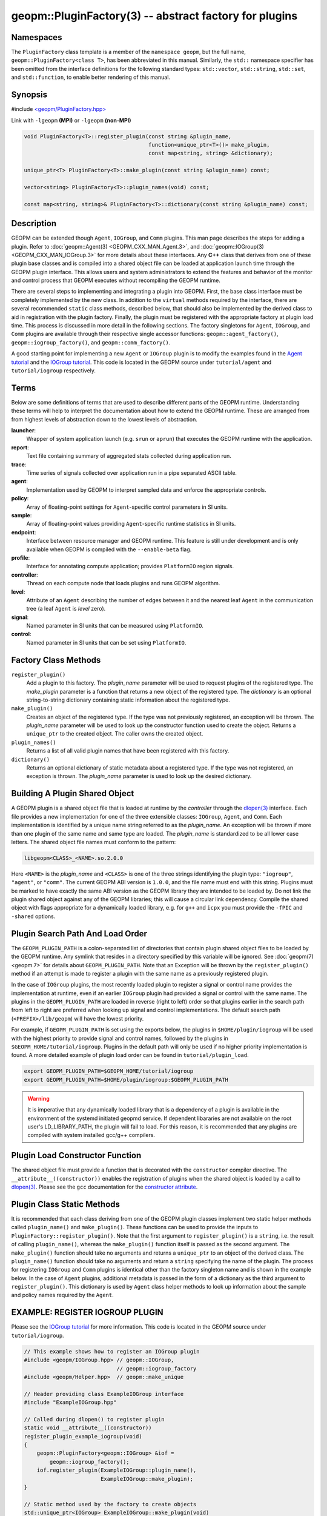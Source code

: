 
geopm::PluginFactory(3) -- abstract factory for plugins
=======================================================


Namespaces
----------

The ``PluginFactory`` class template is a member of the ``namespace geopm``\ , but
the full name, ``geopm::PluginFactory<class T>``\ , has been abbreviated in this
manual.  Similarly, the ``std::`` namespace specifier has been omitted from the
interface definitions for the following standard types: ``std::vector``\ ,
``std::string``\ , ``std::set``\ , and ``std::function``\ , to enable better rendering of
this manual.

Synopsis
--------

#include `<geopm/PluginFactory.hpp> <https://github.com/geopm/geopm/blob/dev/service/src/geopm/PluginFactory.hpp>`_

Link with ``-lgeopm`` **(MPI)** or ``-lgeopm`` **(non-MPI)**


.. code-block:: c++

       void PluginFactory<T>::register_plugin(const string &plugin_name,
                                              function<unique_ptr<T>()> make_plugin,
                                              const map<string, string> &dictionary);

       unique_ptr<T> PluginFactory<T>::make_plugin(const string &plugin_name) const;

       vector<string> PluginFactory<T>::plugin_names(void) const;

       const map<string, string>& PluginFactory<T>::dictionary(const string &plugin_name) const;

Description
-----------

GEOPM can be extended though ``Agent``\ , ``IOGroup``\ , and ``Comm`` plugins.
This man page describes the steps for adding a plugin.  Refer to
:doc:`geopm::Agent(3) <GEOPM_CXX_MAN_Agent.3>`\ , and :doc:`geopm::IOGroup(3) <GEOPM_CXX_MAN_IOGroup.3>` for
more details about these interfaces.  Any **C++** class that derives from
one of these plugin base classes and is compiled into a shared object
file can be loaded at application launch time through the GEOPM plugin
interface.  This allows users and system administrators to extend the
features and behavior of the monitor and control process that GEOPM
executes without recompiling the GEOPM runtime.

There are several steps to implementing and integrating a plugin into
GEOPM.  First, the base class interface must be completely implemented
by the new class.  In addition to the ``virtual`` methods required by the
interface, there are several recommended ``static`` class methods,
described below, that should also be implemented by the derived class
to aid in registration with the plugin factory.  Finally, the plugin
must be registered with the appropriate factory at plugin load time.
This process is discussed in more detail in the following sections.
The factory singletons for ``Agent``\ , ``IOGroup``\ , and ``Comm`` plugins are
available through their respective single accessor functions:
``geopm::agent_factory()``\ , ``geopm::iogroup_factory()``\ , and
``geopm::comm_factory()``.

A good starting point for implementing a new ``Agent`` or ``IOGroup``
plugin is to modify the examples found in the `Agent tutorial <https://github.com/geopm/geopm/tree/dev/tutorial/agent>`_ and
the `IOGroup tutorial <https://github.com/geopm/geopm/tree/dev/tutorial/iogroup>`_.
This code is located in the GEOPM source under ``tutorial/agent`` and
``tutorial/iogroup`` respectively.

Terms
-----

Below are some definitions of terms that are used to describe
different parts of the GEOPM runtime.  Understanding these terms will
help to interpret the documentation about how to extend the GEOPM
runtime.  These are arranged from from highest levels of abstraction
down to the lowest levels of abstraction.


**launcher**\ :
  Wrapper of system application launch (e.g. ``srun`` or ``aprun``) that
  executes the GEOPM runtime with the application.

**report**\ :
  Text file containing summary of aggregated stats collected during
  application run.

**trace**\ :
  Time series of signals collected over application run in a pipe
  separated ASCII table.

**agent**\ :
  Implementation used by GEOPM to interpret sampled data and
  enforce the appropriate controls.

**policy**\ :
  Array of floating-point settings for ``Agent``\ -specific control
  parameters in SI units.

**sample**\ :
  Array of floating-point values providing ``Agent``\ -specific runtime
  statistics in SI units.

**endpoint**\ :
  Interface between resource manager and GEOPM runtime.  This feature
  is still under development and is only available when GEOPM is compiled
  with the ``--enable-beta`` flag.

**profile**\ :
  Interface for annotating compute application; provides ``PlatformIO``
  region signals.

**controller**\ :
  Thread on each compute node that loads plugins and runs GEOPM
  algorithm.

**level**\ :
  Attribute of an ``Agent`` describing the number of edges between it
  and the nearest leaf ``Agent`` in the communication tree (a leaf
  ``Agent`` is *level* zero).

**signal**\ :
  Named parameter in SI units that can be measured using ``PlatformIO``.

**control**\ :
  Named parameter in SI units that can be set using ``PlatformIO``.

Factory Class Methods
---------------------


``register_plugin()``
  Add a plugin to this factory.  The *plugin_name* parameter will be used to request plugins of the
  registered type.  The *make_plugin* parameter is a function that
  returns a new object of the registered type.  The *dictionary* is
  an optional string-to-string dictionary containing static
  information about the registered type.

``make_plugin()``
  Creates an object of the registered type.  If the type was not previously registered, an exception will be thrown.  The
  *plugin_name* parameter will be used to look up the constructor function
  used to create the object. Returns a ``unique_ptr`` to the created object.
  The caller owns the created object.

``plugin_names()``
  Returns a list of all valid plugin names that have been registered with this factory.

``dictionary()``
  Returns an optional dictionary of static metadata about a registered type.  If the type was not registered, an exception is thrown.
  The *plugin_name* parameter is used to look up the desired dictionary.

Building A Plugin Shared Object
-------------------------------

A GEOPM plugin is a shared object file that is loaded at runtime by
the *controller* through the `dlopen(3) <https://man7.org/linux/man-pages/man3/dlopen.3.html>`_ interface.  Each file
provides a new implementation for one of the three extensible classes:
``IOGroup``\ , ``Agent``\ , and ``Comm``.  Each implementation is identified by
a unique name string referred to as the *plugin_name*.  An exception
will be thrown if more than one plugin of the same name and same type
are loaded.  The *plugin_name* is standardized to be all lower case
letters.  The shared object file names must conform to the pattern:

.. code-block::

   libgeopm<CLASS>_<NAME>.so.2.0.0


Here ``<NAME>`` is the *plugin_name* and ``<CLASS>`` is one of the three
strings identifying the plugin type: ``"iogroup"``, ``"agent"``, or ``"comm"``.
The current GEOPM ABI version is ``1.0.0``, and the file name must end
with this string.  Plugins must be marked to have exactly the same ABI
version as the GEOPM library they are intended to be loaded by.  Do
not link the plugin shared object against any of the GEOPM libraries;
this will cause a circular link dependency.  Compile the shared object
with flags appropriate for a dynamically loaded library, e.g. for
``g++`` and ``icpx`` you must provide the ``-fPIC`` and ``-shared`` options.

Plugin Search Path And Load Order
---------------------------------

The ``GEOPM_PLUGIN_PATH`` is a colon-separated list of directories
that contain plugin shared object files to be loaded by the GEOPM
runtime.  Any symlink that resides in a directory specified by this
variable will be ignored.  See :doc:`geopm(7) <geopm.7>` for details
about ``GEOPM_PLUGIN_PATH``.  Note that an Exception will be thrown by
the ``register_plugin()`` method if an attempt is made to register a
plugin with the same name as a previously registered plugin.

In the case of ``IOGroup`` plugins, the most recently loaded plugin to
register a signal or control name provides the implementation at
runtime, even if an earlier ``IOGroup`` plugin had provided a signal or
control with the same name.  The plugins in the ``GEOPM_PLUGIN_PATH``
are loaded in reverse (right to left) order so that plugins earlier in
the search path from left to right are preferred when looking up
signal and control implementations.  The default search path
(\ ``<PREFIX>/lib/geopm``\ ) will have the lowest priority.

For example, if ``GEOPM_PLUGIN_PATH`` is set using the exports below,
the plugins in ``$HOME/plugin/iogroup`` will be used with the highest
priority to provide signal and control names, followed by the plugins
in ``$GEOPM_HOME/tutorial/iogroup``.  Plugins in the default path will
only be used if no higher priority implementation is found.  A more
detailed example of plugin load order can be found in
``tutorial/plugin_load``.

.. code-block:: bash

       export GEOPM_PLUGIN_PATH=$GEOPM_HOME/tutorial/iogroup
       export GEOPM_PLUGIN_PATH=$HOME/plugin/iogroup:$GEOPM_PLUGIN_PATH

.. warning::

    It is imperative that any dynamically loaded library that is a dependency
    of a plugin is available in the environment of the systemd initiated geopmd
    service.  If dependent libararies are not available on the root user's
    LD_LIBRARY_PATH, the plugin will fail to load.
    For this reason, it is recommended that any plugins are compiled with
    system installed gcc/g++ compilers.

Plugin Load Constructor Function
--------------------------------

The shared object file must provide a function that is decorated with
the ``constructor`` compiler directive.  The ``__attribute__((constructor))``
enables the registration of plugins when the shared object is loaded
by a call to `dlopen(3) <https://man7.org/linux/man-pages/man3/dlopen.3.html>`_.
Please see the ``gcc`` documentation for the
`constructor attribute <https://gcc.gnu.org/onlinedocs/gcc-4.3.0/gcc/Function-Attributes.html>`_.

Plugin Class Static Methods
---------------------------

It is recommended that each class deriving from one of the GEOPM
plugin classes implement two static helper methods called
``plugin_name()`` and ``make_plugin()``.  These functions can be used to
provide the inputs to ``PluginFactory::register_plugin()``.  Note that
the first argument to ``register_plugin()`` is a ``string``, i.e. the result
of calling ``plugin_name()``, whereas the ``make_plugin()`` function itself is
passed as the second argument.  The ``make_plugin()`` function should take
no arguments and returns a ``unique_ptr`` to an object of the derived
class.  The ``plugin_name()`` function should take no arguments and return a
``string`` specifying the name of the plugin.  The process for registering
``IOGroup`` and ``Comm`` plugins is identical other than the factory singleton
name and is shown in the example below.  In the case of ``Agent`` plugins,
additional metadata is passed in the form of a dictionary as the third
argument to ``register_plugin()``.  This dictionary is used by ``Agent``
class helper methods to look up information about the sample and
policy names required by the ``Agent``.

EXAMPLE: REGISTER IOGROUP PLUGIN
--------------------------------

Please see the `IOGroup tutorial <https://github.com/geopm/geopm/tree/dev/tutorial/iogroup>`_ for more
information.  This code is located in the GEOPM source under ``tutorial/iogroup``.

.. code-block:: c++

       // This example shows how to register an IOGroup plugin
       #include <geopm/IOGroup.hpp> // geopm::IOGroup,
                                    // geopm::iogroup_factory
       #include <geopm/Helper.hpp>  // geopm::make_unique

       // Header providing class ExampleIOGroup interface
       #include "ExampleIOGroup.hpp"

       // Called during dlopen() to register plugin
       static void __attribute__((constructor))
       register_plugin_example_iogroup(void)
       {
           geopm::PluginFactory<geopm::IOGroup> &iof =
               geopm::iogroup_factory();
           iof.register_plugin(ExampleIOGroup::plugin_name(),
                               ExampleIOGroup::make_plugin);
       }

       // Static method used by the factory to create objects
       std::unique_ptr<IOGroup> ExampleIOGroup::make_plugin(void)
       {
           return geopm::make_unique<ExampleIOGroup>();
       }

       // Static method providing unique plugin name
       std::string ExampleIOGroup::plugin_name(void)
       {
           return "example";
       }

EXAMPLE: REGISTER AGENT PLUGIN
------------------------------

Please see the `Agent tutorial <https://github.com/geopm/geopm/tree/dev/tutorial/agent>`_ for more
information.  This code is located in the GEOPM source under ``tutorial/agent``.

.. code-block:: c++

       // This example shows how to register an Agent plugin
       #include <geopm/Agent.hpp>  // geopm::Agent,
                                   // geopm::agent_factory
       #include <geopm/Helper.hpp> // geopm::make_unique

       // Header providing class ExampleAgent interface
       #include "ExampleAgent.hpp"

       // Called during dlopen() to register plugin
       static void __attribute__((constructor))
       register_plugin_example_agent(void)
       {
           geopm::PluginFactory<geopm::Agent> &af =
               geopm::agent_factory();
           af.register_plugin(ExampleAgent::plugin_name(),
                              ExampleAgent::make_plugin,
                              geopm::Agent::make_dictionary(
                                  ExampleAgent::policy_names(),
                                  ExampleAgent::sample_names()));
       }

       // Static method used by the factory to create objects
       std::unique_ptr<geopm::Agent> ExampleAgent::make_plugin(void)
       {
           return geopm::make_unique<ExampleAgent>();
       }

       // Static method providing unique plugin name
       std::string ExampleAgent::plugin_name(void)
       {
           return "example";
       }

See Also
--------

:doc:`geopm(7) <geopm.7>`\ ,
:doc:`geopm::Agent(3) <GEOPM_CXX_MAN_Agent.3>`\ ,
:doc:`geopm::IOGroup(3) <GEOPM_CXX_MAN_IOGroup.3>`\ ,
`dlopen(3) <https://man7.org/linux/man-pages/man3/dlopen.3.html>`_
